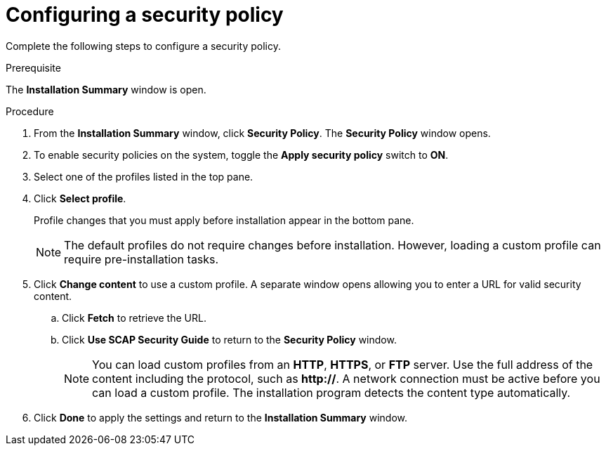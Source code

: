 [id="configuring-security-policy_{context}"]
= Configuring a security policy

Complete the following steps to configure a security policy.

.Prerequisite

The *Installation Summary* window is open.

.Procedure

. From the *Installation Summary* window, click *Security Policy*. The *Security Policy* window opens.

. To enable security policies on the system, toggle the *Apply security policy* switch to *ON*.

. Select one of the profiles listed in the top pane.

. Click *Select profile*.
+
Profile changes that you must apply before installation appear in the bottom pane.
+
[NOTE]
====
The default profiles do not require changes before installation. However, loading a custom profile can require pre-installation tasks.
====

. Click *Change content* to use a custom profile.
A separate window opens allowing you to enter a URL for valid security content.
.. Click *Fetch* to retrieve the URL.
.. Click *Use SCAP Security Guide* to return to the *Security Policy* window.
+
[NOTE]
====
You can load custom profiles from an *HTTP*, *HTTPS*, or *FTP* server. Use the full address of the content including the protocol, such as *http://*. A network connection must be active before you can load a custom profile. The installation program detects the content type automatically.
====

. Click *Done* to apply the settings and return to the *Installation Summary* window.
